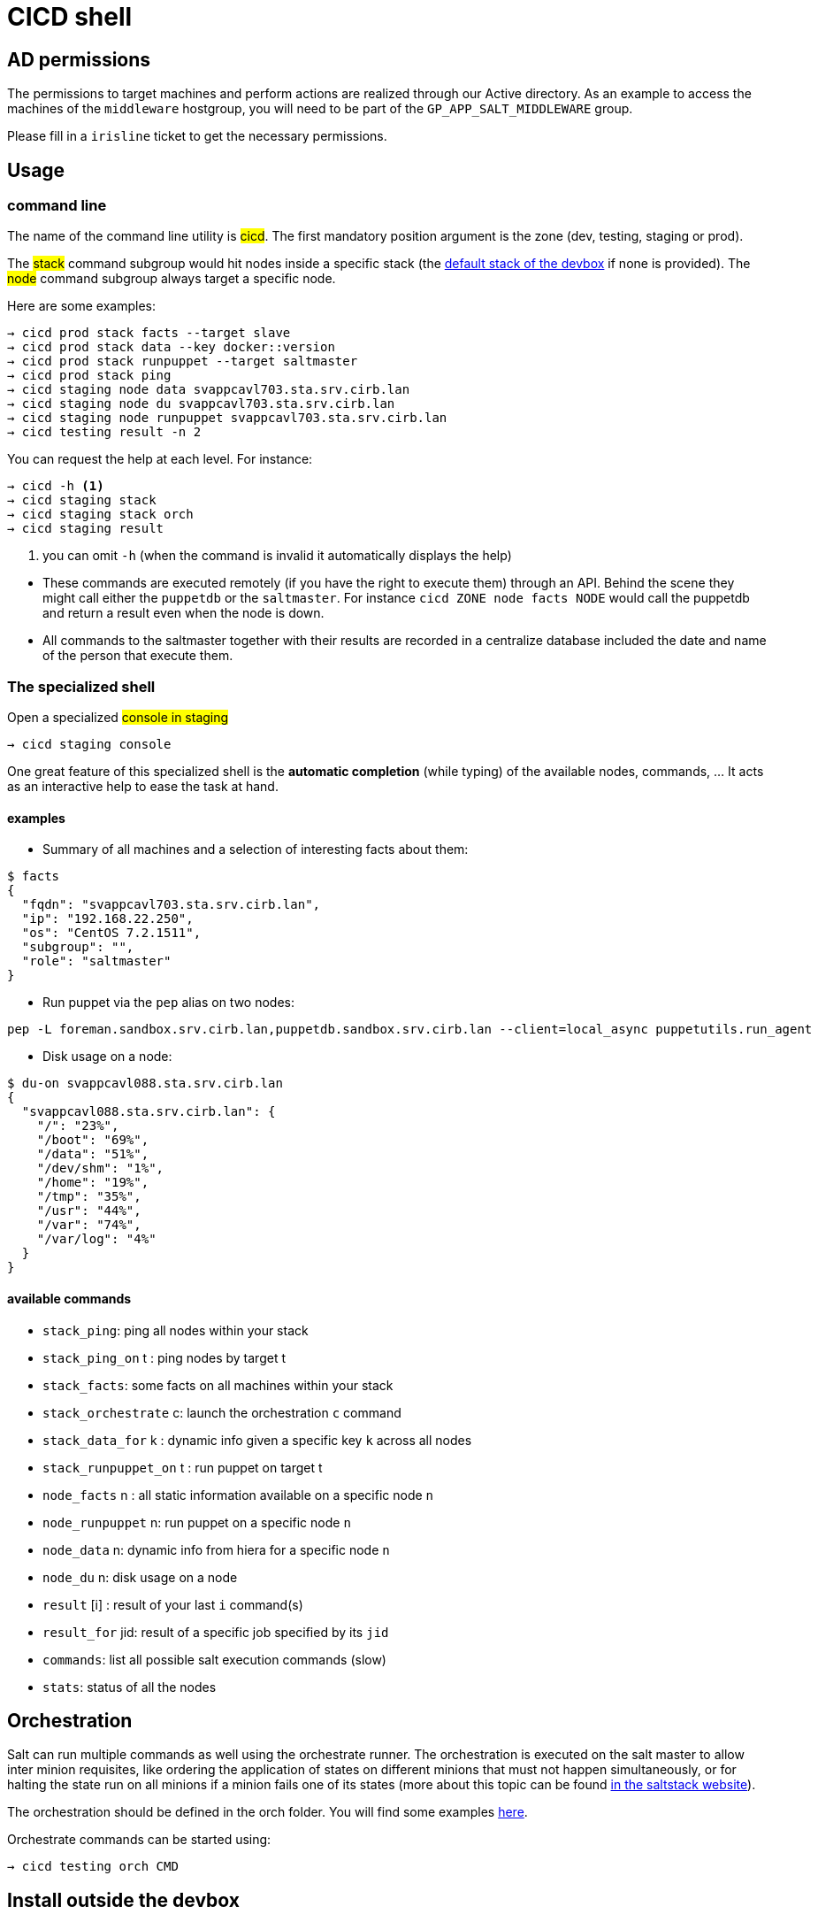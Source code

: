 # CICD shell

## AD permissions

The permissions to target machines and perform actions are realized through our Active directory.
As an example to access the machines of the `middleware` hostgroup, you will need to be part of the `GP_APP_SALT_MIDDLEWARE` group.

Please fill in a `irisline` ticket to get the necessary permissions.

## Usage

### command line

The name of the command line utility is #cicd#. The first mandatory position argument is the zone (dev, testing, staging or prod).

The #stack# command subgroup would hit nodes inside a specific stack (the https://github.com/CIRB/devbox/blob/master/user/params.sh[default stack of the devbox] if none is provided).
The #node# command subgroup always target a specific node.

Here are some examples:

```
→ cicd prod stack facts --target slave
→ cicd prod stack data --key docker::version
→ cicd prod stack runpuppet --target saltmaster
→ cicd prod stack ping
→ cicd staging node data svappcavl703.sta.srv.cirb.lan
→ cicd staging node du svappcavl703.sta.srv.cirb.lan
→ cicd staging node runpuppet svappcavl703.sta.srv.cirb.lan
→ cicd testing result -n 2
```

You can request the help at each level. For instance:
```
→ cicd -h <1>
→ cicd staging stack
→ cicd staging stack orch
→ cicd staging result
```
<1> you can omit `-h` (when the command is invalid it automatically displays the help)


[NOTE]
- These commands are executed remotely (if you have the right to execute them) through an API. Behind the scene they might call either the `puppetdb` or the `saltmaster`. For instance `cicd ZONE node facts NODE` would call the puppetdb and return a result even when the node is down.

- All commands to the saltmaster together with their results are recorded in a centralize database included the date and name of the person that execute them.


### The specialized shell

.Open a specialized #console in staging#
```
→ cicd staging console
```

One great feature of this specialized shell is the *automatic completion* (while typing) of the available nodes, commands, ... It acts as an interactive help to ease the task at hand.

#### examples

- Summary of all machines and a selection of interesting facts about them:
```
$ facts
{
  "fqdn": "svappcavl703.sta.srv.cirb.lan",
  "ip": "192.168.22.250",
  "os": "CentOS 7.2.1511",
  "subgroup": "",
  "role": "saltmaster"
}
```

- Run puppet via the `pep` alias on two nodes:
```
pep -L foreman.sandbox.srv.cirb.lan,puppetdb.sandbox.srv.cirb.lan --client=local_async puppetutils.run_agent
```

- Disk usage on a node:
```
$ du-on svappcavl088.sta.srv.cirb.lan
{
  "svappcavl088.sta.srv.cirb.lan": {
    "/": "23%",
    "/boot": "69%",
    "/data": "51%",
    "/dev/shm": "1%",
    "/home": "19%",
    "/tmp": "35%",
    "/usr": "44%",
    "/var": "74%",
    "/var/log": "4%"
  }
}
```

#### available commands

* `stack_ping`: ping all nodes within your stack
* `stack_ping_on` t : ping nodes by target t
* `stack_facts`: some facts on all machines within your stack
* `stack_orchestrate` c: launch the orchestration `c` command
* `stack_data_for` k : dynamic info given a specific key `k` across all nodes
* `stack_runpuppet_on` t : run puppet on target t
* `node_facts` n : all static information available on a specific node `n`
* `node_runpuppet` n: run puppet on a specific node `n`
* `node_data` n: dynamic info from hiera for a specific node `n`
* `node_du` n: disk usage on a node
* `result` [i] : result of your last `i` command(s)
* `result_for` jid: result of a specific job specified by its `jid`
* `commands`:  list all possible salt execution commands (slow)
* `stats`: status of all the nodes


## Orchestration

Salt can run multiple commands as well using the orchestrate runner. The orchestration is executed on the salt master to allow inter minion requisites, like ordering the application of states on different minions that must not happen simultaneously, or for halting the state run on all minions if a minion fails one of its states (more about this topic can be found https://docs.saltstack.com/en/latest/topics/tutorials/states_pt5.html#orchestrate-runner[in the saltstack website]).

The orchestration should be defined in the orch folder. You will find some examples http://stash.cirb.lan/projects/MIDDLEWARE/repos/salt-stack-middleware/browse/orch?at=refs%2Fheads%2Fmiddleware[here].

Orchestrate commands can be started using:

```
→ cicd testing orch CMD
```

## Install outside the devbox

To install the shell outside the devbox, the requirements are:

* OS: linux
* git
* nix

If you haven't installed `nix` already, here is the quick how to:

```
bash <(curl https://nixos.org/nix/install)
```
This will perform a single-user installation of Nix, meaning that /nix is owned by the invoking user. The script will only invoke `sudo` to create /nix if it doesn’t already exist. At that point, the script will prompt you for a password.

To activate `nix` in your shell, add the following line in your `.bash_profile`:

```
source ~/.nix-profile/etc/profile.d/nix.sh'
```

You will also need to fetch the `nixpkgs` source for https://github.com/CIRB/devbox/blob/master/user/config.nix including the `pkgs` folder.


## TODO

- [ ] in devbox, update `language-puppet`
- [ ] re-use cicd in the console (cicd prod stack ping -> stack ping)
- [ ] in devbox, insert this README
- [ ] use puppetdb instead of salt for stack_data_for
- [ ] improve zsh completion

